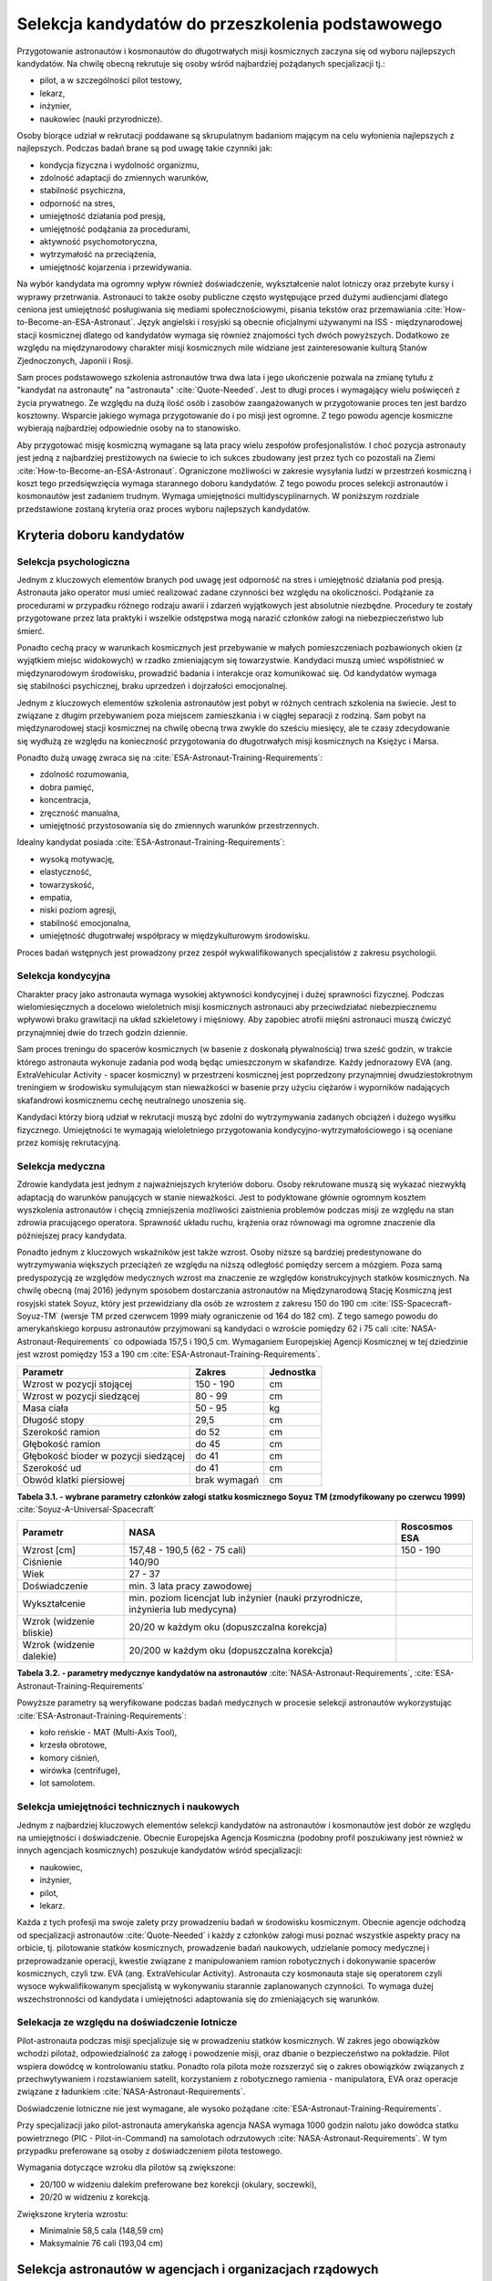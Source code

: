 *************************************************
Selekcja kandydatów do przeszkolenia podstawowego
*************************************************

.. todo::
    - http://www.esa.int/Our_Activities/Human_Spaceflight/European_Astronaut_Selection/Concept_of_aeromedical_fitness_and_associated_medical_certificate_requirement
    - http://www.esa.int/Our_Activities/Human_Spaceflight/European_Astronaut_Selection/FAQs_How_When_Where
    - http://www.esa.int/Our_Activities/Human_Spaceflight/European_Astronaut_Selection/FAQs_Qualifications_and_skills_required
    - http://www.asc-csa.gc.ca/eng/astronauts/how-to-become-an-astronaut/2009-recruitment-campaign.asp
    - http://www.asc-csa.gc.ca/eng/astronauts/how-to-become-an-astronaut/requirements-and-conditions.asp
    - http://www.asc-csa.gc.ca/eng/astronauts/how-to-become-an-astronaut/process-2016.asp
    - http://www.asc-csa.gc.ca/eng/astronauts/faq.asp
    - http://www.asc-csa.gc.ca/eng/astronauts/how-to-become-an-astronaut/default.asp
    - http://www.asc-csa.gc.ca/eng/astronauts/faq.asp#recruitment
    - http://www.esa.int/Our_Activities/Human_Spaceflight/Astronauts/How_to_become_an_astronaut
    - http://www.esa.int/About_Us/ESTEC/See_spacecraft_and_meet_astronauts_at_ESA_s_technical_heart
    - http://www.nasa.gov/mission_pages/station/update/index.html
    - http://download.esa.int/esoc/shares/Polski_Sektor_Kosmiczny.pdf
    - http://www.isunet.edu/isu-live-webcast
    - http://blogs.esa.int/iriss/2015/07/23/first-soyuz-exam-passed/
    - https://www.facebook.com/saved/?cref=43&notif_t=heavy_save_reminder&notif_id=1459285020123049

    - 60% astronautów jest super, reszta zdarza się że osiadają na laurach i przestają się uczyć kiedy mają już jakieś
    - Skontaktować się z MPUSC - Multi Purpose User Suppoer Center
    - Flight note system - późniejsze informacje dla zespołu (delta information) lub updated procedures, które zmieniają się od założeń

    Pytania na selekcji na Astronautę:

        - dlaczego chcesz zostać astronautą
        - Czy myślałeś kiedyś aby zabić swoją matkę
        - Swoje mocne strony i jak je wykorzystujesz
        - Swoje słabe strony i jak nad nimi pracujesz
        - Ultimate question, do I want to go to space with this person
        - They are not looking for hyper focus person
        - They are looking for person who can do a little bit of everything
        - Why do you want to be an astronaut is that a passion or you think it would be fun?
        - Do you have an operational capability i.e. Can you fix things like computer or car
        - What is your applicability of experience
        - How well do you communicate
        - How well do you cope with others and how do you respond and adapt to change
        - Is this candidate will be a good representative of NASA
        - Is this candidate has personality that is to intense
        - Are you a team player, self starter
        - Who are you as a person, are you a hard worker, what is your humility and ego balance
        - Do you have good situational awareness and good judgement
        - Everything must be finished by the applications due date. Unfinished studies, pilot license or work experience does not count
        - Personal interviews are carried by actual astronauts and JSC managers. Selected must be accepted by JSC director and later by NASA administrator

    Show
    - you're trying to better yourself
    - You're learning new skills
    - You're aware of many skills required by new and old astronauts
    - You're not afraid to try anything

    Most of the applicants are doing or done the same thing. Do something that stands out.

    - Perform under the duress (stress?)
    - Analyzing situations in the instant and using appropriate reaction and execution

    Healthy ego
    - not cockiness
    - selection as astronaut does not guarantee mission assignment
    - If you cannot meet expectations in Russian language, robotics or EVA training you'll be disqualified


Przygotowanie astronautów i kosmonautów do długotrwałych misji kosmicznych zaczyna się od wyboru najlepszych kandydatów. Na chwilę obecną rekrutuje się osoby wśród najbardziej pożądanych specjalizacji tj.:

- pilot, a w szczególności pilot testowy,
- lekarz,
- inżynier,
- naukowiec (nauki przyrodnicze).

Osoby biorące udział w rekrutacji poddawane są skrupulatnym badaniom mającym na celu wyłonienia najlepszych z najlepszych. Podczas badań brane są pod uwagę takie czynniki jak:

- kondycja fizyczna i wydolność organizmu,
- zdolność adaptacji do zmiennych warunków,
- stabilność psychiczna,
- odporność na stres,
- umiejętność działania pod presją,
- umiejętność podążania za procedurami,
- aktywność psychomotoryczna,
- wytrzymałość na przeciążenia,
- umiejętność kojarzenia i przewidywania.

Na wybór kandydata ma ogromny wpływ również doświadczenie, wykształcenie nalot lotniczy oraz przebyte kursy i wyprawy przetrwania. Astronauci to także osoby publiczne często występujące przed dużymi audiencjami dlatego ceniona jest umiejętność posługiwania się mediami społecznościowymi, pisania tekstów oraz przemawiania :cite:`How-to-Become-an-ESA-Astronaut`. Język angielski i rosyjski są obecnie oficjalnymi używanymi na ISS - międzynarodowej stacji kosmicznej dlatego od kandydatów wymaga się również znajomości tych dwóch powyższych. Dodatkowo ze względu na międzynarodowy charakter misji kosmicznych mile widziane jest zainteresowanie kulturą Stanów Zjednoczonych, Japonii i Rosji.

Sam proces podstawowego szkolenia astronautów trwa dwa lata i jego ukończenie pozwala na zmianę tytułu z "kandydat na astronautę" na "astronauta" :cite:`Quote-Needed`. Jest to długi proces i wymagający wielu poświęceń z życia prywatnego. Ze względu na dużą ilość osób i zasobów zaangażowanych w przygotowanie proces ten jest bardzo kosztowny. Wsparcie jakiego wymaga przygotowanie do i po misji jest ogromne. Z tego powodu agencje kosmiczne wybierają najbardziej odpowiednie osoby na to stanowisko.

Aby przygotować misję kosmiczną wymagane są lata pracy wielu zespołów profesjonalistów. I choć pozycja astronauty jest jedną z najbardziej prestiżowych na świecie to ich sukces zbudowany jest przez tych co pozostali na Ziemi :cite:`How-to-Become-an-ESA-Astronaut`. Ograniczone możliwości w zakresie wysyłania ludzi w przestrzeń kosmiczną i koszt tego przedsięwzięcia wymaga starannego doboru kandydatów. Z tego powodu proces selekcji astronautów i kosmonautów jest zadaniem trudnym. Wymaga umiejętności multidyscyplinarnych. W poniższym rozdziale przedstawione zostaną kryteria oraz proces wyboru najlepszych kandydatów.

Kryteria doboru kandydatów
==========================
.. todo:: http://www.esa.int/Our_Activities/Human_Spaceflight/European_Astronaut_Selection/FAQs_Qualifications_and_skills_required
.. todo:: http://www.esa.int/Our_Activities/Human_Spaceflight/European_Astronaut_Selection/FAQs_Health_and_physical_condition
.. todo:: http://www.esa.int/Our_Activities/Human_Spaceflight/European_Astronaut_Selection/Psychological_and_medical_selection_process

Selekcja psychologiczna
-----------------------

Jednym z kluczowych elementów branych pod uwagę jest odporność na stres i umiejętność działania pod presją. Astronauta jako operator musi umieć realizować zadane czynności bez względu na okoliczności. Podążanie za procedurami w przypadku różnego rodzaju awarii i zdarzeń wyjątkowych jest absolutnie niezbędne. Procedury te zostały przygotowane przez lata praktyki i wszelkie odstępstwa mogą narazić członków załogi na niebezpieczeństwo lub śmierć.

Ponadto cechą pracy w warunkach kosmicznych jest przebywanie w małych pomieszczeniach pozbawionych okien (z wyjątkiem miejsc widokowych) w rzadko zmieniającym się towarzystwie. Kandydaci muszą umieć współistnieć w międzynarodowym środowisku, prowadzić badania i interakcje oraz komunikować się. Od kandydatów wymaga się stabilności psychicznej, braku uprzedzeń i dojrzałości emocjonalnej.

Jednym z kluczowych elementów szkolenia astronautów jest pobyt w różnych centrach szkolenia na świecie. Jest to związane z długim przebywaniem poza miejscem zamieszkania i w ciągłej separacji z rodziną. Sam pobyt na międzynarodowej stacji kosmicznej na chwilę obecną trwa zwykle do sześciu miesięcy, ale te czasy zdecydowanie się wydłużą ze względu na konieczność przygotowania do długotrwałych misji kosmicznych na Księżyc i Marsa.

Ponadto dużą uwagę zwraca się na :cite:`ESA-Astronaut-Training-Requirements`:

- zdolność rozumowania,
- dobra pamięć,
- koncentracja,
- zręczność manualna,
- umiejętność przystosowania się do zmiennych warunków przestrzennych.

Idealny kandydat posiada :cite:`ESA-Astronaut-Training-Requirements`:

- wysoką motywację,
- elastyczność,
- towarzyskość,
- empatia,
- niski poziom agresji,
- stabilność emocjonalna,
- umiejętność długotrwałej współpracy w międzykulturowym środowisku.

Proces badań wstępnych jest prowadzony przez zespół wykwalifikowanych specjalistów z zakresu psychologii.

Selekcja kondycyjna
-------------------

Charakter pracy jako astronauta wymaga wysokiej aktywności kondycyjnej i dużej sprawności fizycznej. Podczas wielomiesięcznych a docelowo wieloletnich misji kosmicznych astronauci aby przeciwdziałać niebezpiecznemu wpływowi braku grawitacji na układ szkieletowy i mięśniowy. Aby zapobiec atrofii mięśni astronauci muszą ćwiczyć przynajmniej dwie do trzech godzin dziennie.

Sam proces treningu do spacerów kosmicznych (w basenie z doskonałą pływalnością) trwa sześć godzin, w trakcie którego astronauta wykonuje zadania pod wodą będąc umieszczonym w skafandrze. Każdy jednorazowy EVA (ang. ExtraVehicular Activity - spacer kosmiczny) w przestrzeni kosmicznej jest poprzedzony przynajmniej dwudziestokrotnym treningiem w środowisku symulującym stan nieważkości w basenie przy użyciu ciężarów i wyporników nadających skafandrowi kosmicznemu cechę neutralnego unoszenia się.

Kandydaci którzy biorą udział w rekrutacji muszą być zdolni do wytrzymywania zadanych obciążeń i dużego wysiłku fizycznego. Umiejętności te wymagają wieloletniego przygotowania kondycyjno-wytrzymałościowego i są oceniane przez komisję rekrutacyjną.

.. todo::
    - http://www.asc-csa.gc.ca/eng/astronauts/faq.asp
    - It is essential for astronauts to be able to swim, tread water and swim underwater.
    - During their basic training, astronauts participate in training to prepare them for spacewalks and space missions. As this training often takes place underwater, scuba diving certification is necessary.
    - In addition, astronauts in training are required to fly jets. To do so, they must successfully complete a military aquatic survival course.
    - During the recruitment campaign evaluations, applicants will be required to take a swimming test and demonstrate the following abilities:
        - Swim at least 250 metres in 10 minutes;
        - Tread water for at least 10 minutes;
        - Swim at least 15 metres underwater.

Selekcja medyczna
-----------------

Zdrowie kandydata jest jednym z najważniejszych kryteriów doboru. Osoby rekrutowane muszą się wykazać niezwykłą adaptacją do warunków panujących w stanie nieważkości. Jest to podyktowane głównie ogromnym kosztem wyszkolenia astronautów i chęcią zmniejszenia możliwości zaistnienia problemów podczas misji ze względu na stan zdrowia pracującego operatora. Sprawność układu ruchu, krążenia oraz równowagi ma ogromne znaczenie dla późniejszej pracy kandydata.

Ponadto jednym z kluczowych wskaźników jest także wzrost. Osoby niższe są bardziej predestynowane do wytrzymywania większych przeciążeń ze względu na niższą odległość pomiędzy sercem a mózgiem. Poza samą predyspozycją ze względów medycznych wzrost ma znaczenie ze względów konstrukcyjnych statków kosmicznych. Na chwilę obecną (maj 2016) jedynym sposobem dostarczania astronautów na Międzynarodową Stację Kosmiczną jest rosyjski statek Soyuz, który jest przewidziany dla osób ze wzrostem z zakresu 150 do 190 cm :cite:`ISS-Spacecraft-Soyuz-TM` (wersje TM przed czerwcem 1999 miały ograniczenie od 164 do 182 cm). Z tego samego powodu do amerykańskiego korpusu astronautów przyjmowani są kandydaci o wzroście pomiędzy 62 i 75 cali :cite:`NASA-Astronaut-Requirements` co odpowiada 157,5 i 190,5 cm. Wymaganiem Europejskiej Agencji Kosmicznej w tej dziedzinie jest wzrost pomiędzy 153 a 190 cm :cite:`ESA-Astronaut-Training-Requirements`.

==================================== ============ =========
Parametr                             Zakres       Jednostka
==================================== ============ =========
Wzrost w pozycji stojącej            150 - 190    cm
Wzrost w pozycji siedzącej           80 - 99      cm
Masa ciała                           50 - 95      kg
Długość stopy                        29,5         cm
Szerokość ramion                     do 52        cm
Głębokość ramion                     do 45        cm
Głębokość bioder w pozycji siedzącej do 41        cm
Szerokość ud                         do 41        cm
Obwód klatki piersiowej              brak wymagań cm
==================================== ============ =========

**Tabela 3.1. - wybrane parametry członków załogi statku kosmicznego Soyuz TM (zmodyfikowany po czerwcu 1999)** :cite:`Soyuz-A-Universal-Spacecraft`

======================== ============================================= ========================
Parametr                  NASA                                         Roscosmos ESA
======================== ============================================= ========================
Wzrost [cm]              157,48 - 190,5 (62 - 75 cali)                 150 - 190
Ciśnienie                140/90
Wiek                     27 - 37
Doświadczenie            min. 3 lata pracy zawodowej
Wykształcenie            min. poziom licencjat lub inżynier
                         (nauki przyrodnicze, inżynieria lub medycyna)
Wzrok (widzenie bliskie) 20/20 w każdym oku (dopuszczalna korekcja)
Wzrok (widzenie dalekie) 20/200 w każdym oku (dopuszczalna korekcja)
======================== ============================================= ========================

**Tabela 3.2. - parametry medycznye kandydatów na astronautów** :cite:`NASA-Astronaut-Requirements`, :cite:`ESA-Astronaut-Training-Requirements`

Powyższe parametry są weryfikowane podczas badań medycznych w procesie selekcji astronautów wykorzystując :cite:`ESA-Astronaut-Training-Requirements`:

- koło reńskie - MAT (Multi-Axis Tool),
- krzesła obrotowe,
- komory ciśnień,
- wirówka (centrifuge),
- lot samolotem.

Selekcja umiejętności technicznych i naukowych
----------------------------------------------

Jednym z najbardziej kluczowych elementów selekcji kandydatów na astronautów i kosmonautów jest dobór ze względu na umiejętności i doświadczenie. Obecnie Europejska Agencja Kosmiczna (podobny profil poszukiwany jest również w innych agencjach kosmicznych) poszukuje kandydatów wśród specjalizacji:

- naukowiec,
- inżynier,
- pilot,
- lekarz.

Każda z tych profesji ma swoje zalety przy prowadzeniu badań w środowisku kosmicznym. Obecnie agencje odchodzą od specjalizacji astronautów :cite:`Quote-Needed` i każdy z członków załogi musi poznać wszystkie aspekty pracy na orbicie, tj. pilotowanie statków kosmicznych, prowadzenie badań naukowych, udzielanie pomocy medycznej i przeprowadzanie operacji, kwestie związane z manipulowaniem ramion robotycznych i dokonywanie spacerów kosmicznych, czyli tzw. EVA (ang. ExtraVehicular Activity). Astronauta czy kosmonauta staje się operatorem czyli wysoce wykwalifikowanym specjalistą w wykonywaniu starannie zaplanowanych czynności. To wymaga dużej wszechstronności od kandydata i umiejętności adaptowania się do zmieniających się warunków.

Selekacja ze względu na doświadczenie lotnicze
----------------------------------------------

Pilot-astronauta podczas misji specjalizuje się w prowadzeniu statków kosmicznych. W zakres jego obowiązków wchodzi pilotaż, odpowiedzialność za załogę i powodzenie misji, oraz dbanie o bezpieczeństwo na pokładzie. Pilot wspiera dowódcę w kontrolowaniu statku. Ponadto rola pilota może rozszerzyć się o zakres obowiązków związanych z przechwytywaniem i rozstawianiem satelit, korzystaniem z robotycznego ramienia - manipulatora, EVA oraz operacje związane z ładunkiem :cite:`NASA-Astronaut-Requirements`.

Doświadczenie lotniczne nie jest wymagane, ale wysoko pożądane :cite:`ESA-Astronaut-Training-Requirements`.

Przy specjalizacji jako pilot-astronauta amerykańska agencja NASA wymaga 1000 godzin nalotu jako dowódca statku powietrznego (PIC - Pilot-in-Command) na samolotach odrzutowych :cite:`NASA-Astronaut-Requirements`. W tym przypadku preferowane są osoby z doświadczeniem pilota testowego.

Wymagania dotyczące wzroku dla pilotów są zwiększone:

- 20/100 w widzeniu dalekim preferowane bez korekcji (okulary, soczewki),
- 20/20 w widzeniu z korekcją.

Zwiększone kryteria wzrostu:

- Minimalnie 58,5 cala (148,59 cm)
- Maksymalnie 76 cali (193,04 cm)

Selekcja astronautów w agencjach i organizacjach rządowych
==========================================================
Program poszukiwania kandydatów jest prowadzony przez rządy państw najbardziej zaawansowanych technicznie. Obecnie wiodącą rolę w tej dziedzinie pełnią następujące państwa:

- Stany Zjednoczone,
- Rosja,
- państwa zjednoczone w Europejskiej Agencji Kosmicznej,
- Chiny,
- Kanada.

Poniżej zaprezentowano proces rekrutacji

NASA - Narodowa Agencja Aeronautyki i Astronautyki (USA)
--------------------------------------------------------

Amerykańska agencja kosmiczna NASA organizuje rekrutację na kandydata na astronautę (ang. Astronaut Candidate) regularnie co dwa lata. Ostania tego typu rekrutacja miała miejsce na przełomie 2015/2016 roku i zakończyła się 15 lutego 2016 :cite:`Quote-Needed`. Dzięki zaangażowaniu mediów społecznościowych oraz innych środków masowego przekazu swoje aplikacje złożyło rekordowo dużo osób. Komisja rekrutacyjna będzie musiała rozpatrzyć 18000 podań i z tego grona wybrać 8-10 najlepszych kandydatów, którzy rozpoczną przygotowanie wstępne.

==== ===== ================================================================================================
Rok  Grupa Nazwa
==== ===== ================================================================================================
1959 1     "The Mercury Seven"
1962 2     "The New Nine"
1963 3     "The Fourteen"
1965 4     "The Scientists"
1966 5     "The Original 19"
1967 6     "The Excess Eleven (XS-11)"
1969 7     "USAF MOL Transfer" (Astronauts selected from the Manned Orbiting Laboratory program)
1978 8     "Thirty-Five New Guys (TFNG)" (class included first female candidates)
1980 9     "19+80"
1984 10    "The Maggots"
1985 11
1987 12    "The GAFFers"
1990 13    "The Hairballs"
1992 14    "The Hogs"
1994 15    "The Flying Escargot"
1996 16    "The Sardines" (largest class to date, 35 NASA candidates and nine international astronauts)
1998 17    "The Penguins"
2000 18    "The Bugs"
2004 19    "The Peacocks"
2009 20    "The Chumps"
2013 21    "The 8-Balls"
==== ===== ================================================================================================

**Tabela 3.3. - Dotychczasowe selekcje astronautów NASA** :cite:`Active-NASA-Astronauts`, :cite:`Inactive-NASA-Astronauts`

======================= ========== =====
Astronauta              Rok naboru Grupa
======================= ========== =====
Acaba, Joseph M.        2004       19
Arnold, Richard R.      2004       19
Aunon, Serena M.        2009       20
Barratt, Michael R.     2000       18
Behnken, Robert L.      2000       18
Boe, Eric A.            2000       18
Bowen, Stephen G.       2000       18
Bresnik, Randolph J.    2004       19
Burbank, Daniel C.      1996       16
Cassada, Josh A.        2013       21
Cassidy, Christopher J. 2004       19
Dyson, Tracy Caldwell   1998       17
Epps, Jeanette J.       2009       20
Feustel, Andrew J.      2000       18
Fincke, E. Michael      1996       16
Fischer, Jack D.        2009       20
Fossum, Michael E.      1998       17
Glover, Victor J.       2013       21
Hague, Tyler N.         2013       21
Hopkins, Michael S.     2009       20
Hurley, Douglas G.      2000       18
Kelly, Scott J.         1996       16
Kimbrough, Robert Shane 2004       19
Koch, Christina H.      2013       21
Kopra, Timothy L.       2000       18
Lindgren, Kjell N.      2009       20
Mann, Nicole Aunapu     2013       21
Marshburn, Thomas H.    2004       19
McArthur, K. Megan      2000       18
McClain, Anne C.        2013       21
Meir, Jessica U.        2013       21
Morgan, Andrew R.       2013       21
Nyberg, Karen L.        2000       18
Pettit, Donald R.       1996       16
Rubins, Kathleen (Kate) 2009       20
Tingle, Scott D.        2009       20
Vande Hei, Mark T.      2009       20
Virts, Terry W., Jr.    2000       18
Walheim, Rex J.         1996       16
Walker, Shannon         2004       19
Wheelock, Douglas H.    1998       17
Wilson, Stephanie D.    1996       16
Whitson, Peggy A.       1996       16
Williams, Jeffrey N.    1996       16
Williams, Sunita L.     1998       17
Wilmore, Barry E.       2000       18
Wiseman, G. Reid        2009       20
======================= ========== =====

**Tabela 3.4. - Lista aktywnych astronautów NASA** :cite:`Active-NASA-Astronauts`

Klasy astronautów podobnie jak zespoły przydzielone do misji tworzą tzw. calss patch (ang. insygnia klasy) :cite:`Ordinary-Spaceman`.

Roscosmos (Federacja Rosyjska)
------------------------------

Do końca roku 2015 agencja kosmiczna Roscosmos podlegała strukturom wojskowym Federacji Rosyjskiej i wcześniej Związkowi Radzieckiemu. Z tego powodu kandydaci na kosmonautów byli wybierani wśród oficerów sił powietrznych. Wraz ze zmianami organizacyjnymi z 31 grudnia 2015 Roscosmos przekształcił się w cywilną agencję zarządzaną na wzór amerykańskiej NASA :cite:`Quote-Needed`. Z tego powodu proces rekrutacji kosmonautów może ulec zmianie i w najbliższych latach wśród rosyjskich kosmonautów znajdzie się więcej cywili, naukowców i inżynierów.

ESA - Europejska Agencja Kosmiczna
----------------------------------

Jednym z warunków bycia astronautą ESA jest aby państwo narodowości kandydata było oficjalnym członkiem tej agencji. Ostatni proces rekrutacji Europejskiej Agencji Kosmicznej odbył się w maju 2008 oraz maju 2009 roku. Przedsięwzięcie prowadziła jednostka EAC (ang. European Astronaut Centre) w Kolonii w Niemczech. Wzięło w nim udział 8413 kandydatów. 20 maja 2009 sześciu nowych kandydatów na astronautów zostało przedstawionych na konferencji prasowej w siedzibie ESA w Paryżu. Kandydaci rozpoczęli swoje wstępne przeszkolenie 1 września 2009 roku. W tej selekcji wybrano następujących kandydatów :cite:`How-to-Become-an-ESA-Astronaut`:

====================== =============== ========== =============== =====================================================================
Astronauta             Narodowość      Rok naboru Czas w kosmosie Misje
====================== =============== ========== =============== =====================================================================
Jean-François Clervoy  Francja         1992       28d 03h 05m     STS-66, STS-84, STS-103
Samantha Cristoforetti Włochy          2009       199d 16h 43m    Soyuz TMA-15M, Expedition 42, Expedition 43
Léopold Eyharts        Francja         1998       68d 21h 31m     Soyuz TM-27, Soyuz TM-26, STS-122, Expedition 16, STS-123
Christer Fuglesang     Szwecja         1992       26d 17h 38m     STS-116, STS-128
Alexander Gerst        Niemcy          2009       165d 08h 01m    Soyuz TMA-13M Expedition 40, Expedition 41
André Kuipers          Holandia        1998       203d 15h 51m    Soyuz TMA-4, Soyuz TMA-3, Soyuz TMA-03M, Expedition 30, Expedition 31
Andreas Mogensen       Dania           2009       9d 20h 14m      Soyuz TMA-18M/Soyuz TMA-16M
Paolo A. Nespoli       Włochy          1998       174d 09h 40m    STS-120, Soyuz TMA-20, Expedition 26
Luca Parmitano         Włochy          2009       166d 6h 19m     Soyuz TMA-09M, Expedition 36, Expedition 37
Timothy Peake          Wielka Brytania 2009       186d            Soyuz TMA-19M (Expedition 46/47)
Thomas Pesquet         Francja         2009       164d            Soyuz MS-03 (Expedition 50/51)
Hans Schlegel          Niemcy          1998       22d 18h 02m     STS-55, STS-122
Roberto Vittori        Włochy          1998       35d 12h 26m     Soyuz TM-34, Soyuz TM-33, Soyuz TMA-6, Soyuz TMA-5, STS-134
====================== =============== ========== =============== =====================================================================

**Tabela 3.5. - Lista aktywnych astronautów ESA** :cite:`European-Astronaut-Corps`

JAXA - Japońska Agencja Eksploracji Kosmicznej
----------------------------------------------

CNSA - Agencja Kosmiczna Chińskiej Republiki Ludowej
----------------------------------------------------

CSA - Kanadyjska Agencja Kosmiczna
----------------------------------
